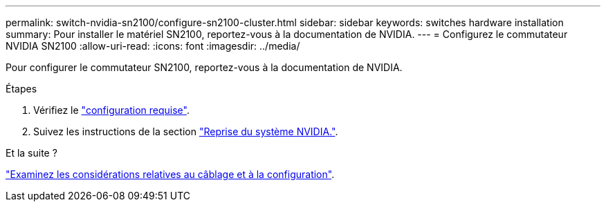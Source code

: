 ---
permalink: switch-nvidia-sn2100/configure-sn2100-cluster.html 
sidebar: sidebar 
keywords: switches hardware installation 
summary: Pour installer le matériel SN2100, reportez-vous à la documentation de NVIDIA. 
---
= Configurez le commutateur NVIDIA SN2100
:allow-uri-read: 
:icons: font
:imagesdir: ../media/


[role="lead"]
Pour configurer le commutateur SN2100, reportez-vous à la documentation de NVIDIA.

.Étapes
. Vérifiez le link:configure-reqs-sn2100-cluster.html["configuration requise"].
. Suivez les instructions de la section https://docs.nvidia.com/networking/display/sn2000pub/System+Bring-Up["Reprise du système NVIDIA."^].


.Et la suite ?
link:cabling-considerations-sn2100-cluster.html["Examinez les considérations relatives au câblage et à la configuration"].
